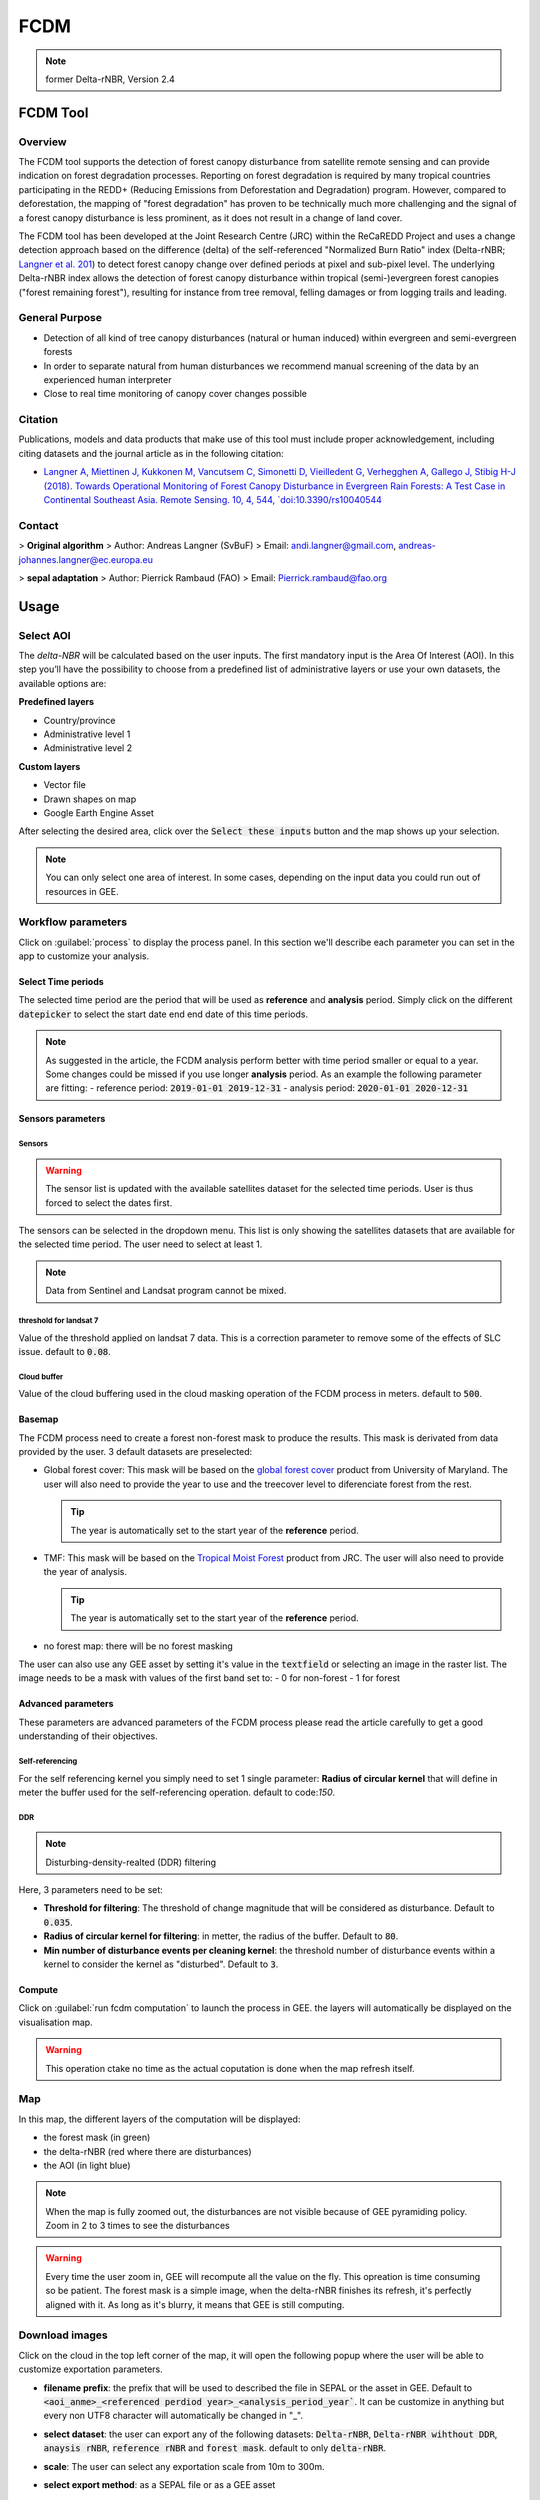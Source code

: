 FCDM
====

.. note::

    former Delta-rNBR, Version 2.4
    
FCDM Tool
---------

Overview 
^^^^^^^^

The FCDM tool supports the detection of forest canopy disturbance from satellite remote sensing and can provide indication on forest degradation processes. Reporting on forest degradation is required by many tropical countries participating in the REDD+ (Reducing Emissions from Deforestation and Degradation) program. 
However, compared to deforestation, the mapping of "forest degradation" has proven to be technically much more challenging and the signal of a forest canopy 
disturbance is less prominent, as it does not result in a change of land cover.

The FCDM tool has been developed at the Joint Research Centre (JRC) within the ReCaREDD Project and uses a change detection approach based on the difference (delta) of the self-referenced "Normalized Burn Ratio" index (Delta-rNBR; `Langner et al. 201 <https://doi.org/10.3390/rs10040544>`__) to detect forest canopy change over defined periods at pixel and sub-pixel level. 
The underlying Delta-rNBR index allows the detection of forest canopy disturbance within tropical (semi-)evergreen forest canopies ("forest remaining forest"), 
resulting for instance from tree removal, felling damages or from logging trails and leading.

.. thumbnail:: https://forobs.jrc.ec.europa.eu/iforce/images/fcdm_process.jpg
    :title: Processing steps of the FCDM tool
    :group: fcdm

General Purpose 
^^^^^^^^^^^^^^^

- Detection of all kind of tree canopy disturbances (natural or human induced) within evergreen and semi-evergreen forests
- In order to separate natural from human disturbances we recommend manual screening of the data by an experienced human interpreter
- Close to real time monitoring of canopy cover changes possible

Citation
^^^^^^^^

Publications, models and data products that make use of this tool must include proper acknowledgement, including citing datasets and the journal article as in the 
following citation:

- `Langner A, Miettinen J, Kukkonen M, Vancutsem C, Simonetti D, Vieilledent G, Verhegghen A, Gallego J, Stibig H-J (2018). Towards Operational Monitoring of Forest Canopy Disturbance in Evergreen Rain Forests: A Test Case in Continental Southeast Asia. Remote Sensing. 10, 4, 544, `doi:10.3390/rs10040544 <https://doi.org/10.3390/rs10040544>`__

Contact 
^^^^^^^

> **Original algorithm**  
> Author:  Andreas Langner (SvBuF)  
> Email:  andi.langner@gmail.com, andreas-johannes.langner@ec.europa.eu  
  
> **sepal adaptation**  
> Author: Pierrick Rambaud (FAO)  
> Email: Pierrick.rambaud@fao.org


Usage
-----

Select AOI
^^^^^^^^^^

The *delta-NBR* will be calculated based on the user inputs. The first mandatory input is the Area Of Interest (AOI). In this step you’ll have the possibility to choose from a predefined list of administrative layers or use your own datasets, the available options are:

**Predefined layers**

-   Country/province
-   Administrative level 1
-   Administrative level 2

**Custom layers**

-   Vector file
-   Drawn shapes on map
-   Google Earth Engine Asset

After selecting the desired area, click over the :code:`Select these inputs` button and the map shows up your selection.

.. note::

    You can only select one area of interest. In some cases, depending on the input data you could run out of resources in GEE.
    
.. thumbnail:: https://raw.githubusercontent.com/12rambau/fcdm/master/doc/img/aoi_selector.png
    :title: AOI selection of the Sandan province in Cambodia
    :group: fcdm

Workflow parameters
^^^^^^^^^^^^^^^^^^^

Click on :guilabel:`process` to display the process panel. In this section we'll describe each parameter you can set in the app to customize your analysis.

Select Time periods
*******************

The selected time period are the period that will be used as **reference** and **analysis** period.
Simply click on the different :code:`datepicker` to select the start date end end date of this time periods. 

.. image:: https://raw.githubusercontent.com/12rambau/fcdm/master/doc/img/datepicker-demo.gif
    :alt: demo of the datepicker usage

.. note:: 

    As suggested in the article, the FCDM analysis perform better with time period smaller or equal to a year. Some changes could be missed if you use longer **analysis** period. As an example the following parameter are fitting: 
    -   reference period: :code:`2019-01-01 2019-12-31`
    -   analysis period: :code:`2020-01-01 2020-12-31`
    
.. thumbnail:: https://raw.githubusercontent.com/12rambau/fcdm/master/doc/img/time_period.png 
    :title: Selection of 2 time periods covering the whole years of 2020 as analysis and 2019 as reference
    :group: fcdm
    

Sensors parameters
******************

Sensors
#######

.. warning::

    The sensor list is updated with the available satellites dataset for the selected time periods. User is thus forced to select the dates first. 
    
The sensors can be selected in the dropdown menu. This list is only showing the satellites datasets that are available for the selected time period. The user need to select at least 1. 

.. note:: 

    Data from Sentinel and Landsat program cannot be mixed.
    
.. thumbnail:: https://raw.githubusercontent.com/12rambau/fcdm/master/doc/img/sensor.png 
    :title: select the landsat famiy (L7 and L8) without thresholding L7 data
    :group: fcdm
    

threshold for landsat 7
#######################

Value of the threshold applied on landsat 7 data. This is a correction parameter to remove some of the effects of SLC issue. default to :code:`0.08`.

Cloud buffer
############

Value of the cloud buffering used in the cloud masking operation of the FCDM process in meters. default to :code:`500`. 

Basemap
*******

The FCDM process need to create a forest non-forest mask to produce the results. This mask is derivated from data provided by the user.
3 default datasets are preselected: 

-   Global forest cover: This mask will be based on the `global forest cover <https://earthenginepartners.appspot.com/science-2013-global-forest>`__ product from University of Maryland. The user will also need to provide the year to use and the treecover level to diferenciate forest from the rest.
    
    .. tip::

        The year is automatically set to the start year of the **reference** period.
    
-   TMF: This mask will be based on the `Tropical Moist Forest <https://forobs.jrc.ec.europa.eu/TMF/gee_tutorial/>`__ product from JRC. The user will also need to provide the year of analysis.
    
    .. tip::

        The year is automatically set to the start year of the **reference** period.
    
-   no forest map: there will be no forest masking

The user can also use any GEE asset by setting it's value in the :code:`textfield` or selecting an image in the raster list. The image needs to be a mask with values of the first band set to: 
-   0 for non-forest 
-   1 for forest



.. thumbnail:: https://raw.githubusercontent.com/12rambau/fcdm/master/doc/img/basemap.png 
    :title: use the built-in GFC dataset to build a forest mask with a 70% of treecover and based on the 2019 version. 
    :group: fcdm

Advanced parameters
*******************

These parameters are advanced parameters of the FCDM process please read the article carefully to get a good understanding of their objectives. 

Self-referencing
################

For the self referencing kernel you simply need to set 1 single parameter: **Radius of circular kernel** that will define in meter the buffer used for the self-referencing operation. default to code:`150`.

DDR
###

.. note::

    Disturbing-density-realted (DDR) filtering

Here, 3 parameters need to be set: 

-   **Threshold for filtering**: The threshold of change magnitude that will be considered as disturbance. Default to :code:`0.035`.
-   **Radius of circular kernel for filtering**: in metter, the radius of the buffer. Default to :code:`80`.
-   **Min number of disturbance events per cleaning kernel**: the threshold number of disturbance events within a kernel to consider the kernel as "disturbed". Default to :code:`3`.

.. thumbnail:: https://raw.githubusercontent.com/12rambau/fcdm/master/doc/img/advanced_params.png 
    :title: the default set of advanced parameters
    :group: fcdm
    
Compute
*******

Click on :guilabel:`run fcdm computation` to launch the process in GEE. the layers will automatically be displayed on the visualisation map.

.. warning::
    
    This operation ctake no time as the actual coputation is done when the map refresh itself.

.. thumbnail:: https://raw.githubusercontent.com/12rambau/fcdm/master/doc/img/run_fcdm.png 
    :title: the run panel
    :group: fcdm

Map
^^^

In this map, the different layers of the computation will be displayed:

-   the forest mask (in green) 
-   the delta-rNBR (red where there are disturbances)
-   the AOI (in light blue)

.. note::

    When the map is fully zoomed out, the disturbances are not visible because of GEE pyramiding policy. Zoom in 2 to 3 times to see the disturbances

.. warning:: 

    Every time the user zoom in, GEE will recompute all the value on the fly. This opreation is time consuming so be patient. The forest mask is a simple image, when the delta-rNBR finishes its refresh, it's perfectly aligned with it. As long as it's blurry, it means that GEE is still computing.

.. thumbnail:: https://raw.githubusercontent.com/12rambau/fcdm/master/doc/img/result_map.png 
    :title: vizualization of the SANDAN province with all the default parameters with reference period of 2019 and analysis 2020
    :group: fcdm
    
    
Download images
^^^^^^^^^^^^^^^

Click on the cloud in the top left corner of the map, it will open the following popup where the user will be able to customize exportation parameters.  

.. image:: https://raw.githubusercontent.com/12rambau/fcdm/master/doc/img/export_panel.png 
    :alt: the downloading popup
    :width: 50%
    :align: center
    
-   **filename prefix**: the prefix that will be used to described the file in SEPAL or the asset in GEE. Default to :code:`<aoi_anme>_<referenced perdiod year>_<analysis_period_year``. It can be customize in anything but every non UTF8 character will automatically be changed in "_".
-   **select dataset**: the user can export any of the following datasets: :code:`Delta-rNBR`, :code:`Delta-rNBR wihthout DDR`, :code:`anaysis rNBR`, :code:`reference rNBR` and :code:`forest mask`. default to only :code:`delta-rNBR`.
-   **scale**: The user can select any exportation scale from 10m to 300m.
-   **select export method**: as a SEPAL file or as a GEE asset
    
    .. warning::
    
        if you select :code:`as a SEPAL file`, then the application cannot be closed before the end of the exportation. 
        On the other hand GEE export can be monitor from GEE task manager.
        
Click :guilabel:`Apply` to start the exportation process. 
    

    


